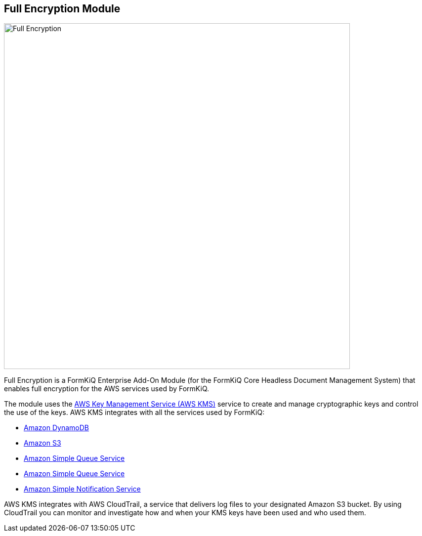 Full Encryption Module
---------------------

image::full-encryption-kms.svg[Full Encryption,700,700]

Full Encryption is a FormKiQ Enterprise Add-On Module (for the FormKiQ Core Headless Document Management System) that enables full encryption for the AWS services used by FormKiQ.

The module uses the https://aws.amazon.com/kms[AWS Key Management Service (AWS KMS)] service to create and manage cryptographic keys and control the use of the keys. AWS KMS integrates with all the services used by FormKiQ:

* https://aws.amazon.com/dynamodb[Amazon DynamoDB]

* https://aws.amazon.com/s3[Amazon S3]

* https://aws.amazon.com/sqs[Amazon Simple Queue Service]

* https://aws.amazon.com/sqs[Amazon Simple Queue Service]

* https://aws.amazon.com/sns[Amazon Simple Notification Service]

AWS KMS integrates with AWS CloudTrail, a service that delivers log files to your designated Amazon S3 bucket. By using CloudTrail you can monitor and investigate how and when your KMS keys have been used and who used them.